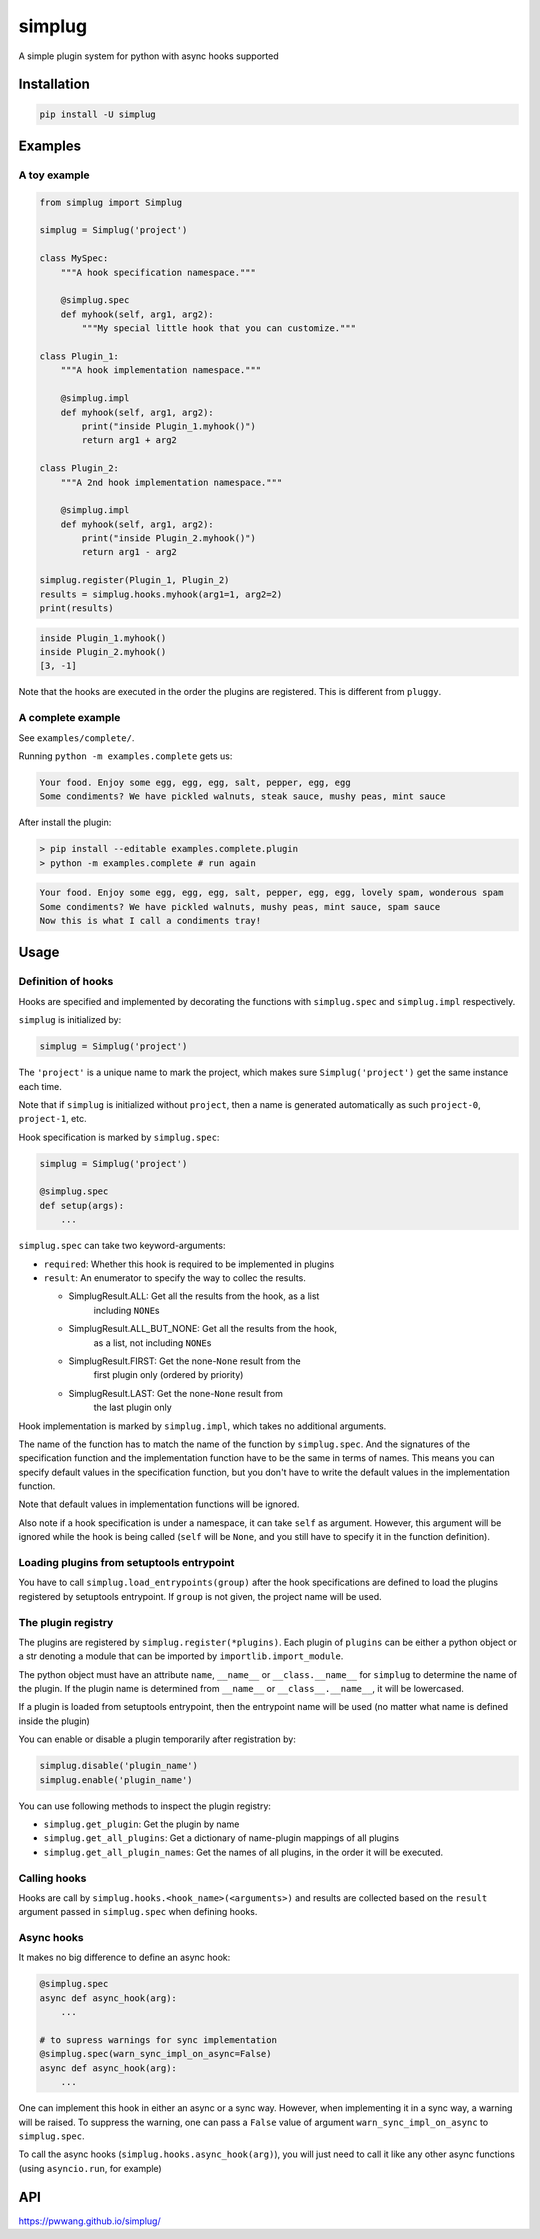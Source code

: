 
simplug
=======

A simple plugin system for python with async hooks supported

Installation
------------

.. code-block::

   pip install -U simplug

Examples
--------

A toy example
^^^^^^^^^^^^^

.. code-block:: python

   from simplug import Simplug

   simplug = Simplug('project')

   class MySpec:
       """A hook specification namespace."""

       @simplug.spec
       def myhook(self, arg1, arg2):
           """My special little hook that you can customize."""

   class Plugin_1:
       """A hook implementation namespace."""

       @simplug.impl
       def myhook(self, arg1, arg2):
           print("inside Plugin_1.myhook()")
           return arg1 + arg2

   class Plugin_2:
       """A 2nd hook implementation namespace."""

       @simplug.impl
       def myhook(self, arg1, arg2):
           print("inside Plugin_2.myhook()")
           return arg1 - arg2

   simplug.register(Plugin_1, Plugin_2)
   results = simplug.hooks.myhook(arg1=1, arg2=2)
   print(results)

.. code-block::

   inside Plugin_1.myhook()
   inside Plugin_2.myhook()
   [3, -1]

Note that the hooks are executed in the order the plugins are registered. This is different from ``pluggy``.

A complete example
^^^^^^^^^^^^^^^^^^

See ``examples/complete/``.

Running ``python -m examples.complete`` gets us:

.. code-block::

   Your food. Enjoy some egg, egg, egg, salt, pepper, egg, egg
   Some condiments? We have pickled walnuts, steak sauce, mushy peas, mint sauce

After install the plugin:

.. code-block:: shell

   > pip install --editable examples.complete.plugin
   > python -m examples.complete # run again

.. code-block::

   Your food. Enjoy some egg, egg, egg, salt, pepper, egg, egg, lovely spam, wonderous spam
   Some condiments? We have pickled walnuts, mushy peas, mint sauce, spam sauce
   Now this is what I call a condiments tray!

Usage
-----

Definition of hooks
^^^^^^^^^^^^^^^^^^^

Hooks are specified and implemented by decorating the functions with ``simplug.spec`` and ``simplug.impl`` respectively.

``simplug`` is initialized by:

.. code-block:: python

   simplug = Simplug('project')

The ``'project'`` is a unique name to mark the project, which makes sure ``Simplug('project')`` get the same instance each time.

Note that if ``simplug`` is initialized without ``project``\ , then a name is generated automatically as such ``project-0``\ , ``project-1``\ , etc.

Hook specification is marked by ``simplug.spec``\ :

.. code-block:: python

   simplug = Simplug('project')

   @simplug.spec
   def setup(args):
       ...

``simplug.spec`` can take two keyword-arguments:


* ``required``\ : Whether this hook is required to be implemented in plugins
* ``result``\ : An enumerator to specify the way to collec the results.

  * SimplugResult.ALL: Get all the results from the hook, as a list
      including ``NONE``\ s
  * SimplugResult.ALL_BUT_NONE: Get all the results from the hook,
      as a list, not including ``NONE``\ s
  * SimplugResult.FIRST: Get the none-\ ``None`` result from the
      first plugin only (ordered by priority)
  * SimplugResult.LAST: Get the none-\ ``None`` result from
      the last plugin only

Hook implementation is marked by ``simplug.impl``\ , which takes no additional arguments.

The name of the function has to match the name of the function by ``simplug.spec``. And the signatures of the specification function and the implementation function have to be the same in terms of names. This means you can specify default values in the specification function, but you don't have to write the default values in the implementation function.

Note that default values in implementation functions will be ignored.

Also note if a hook specification is under a namespace, it can take ``self`` as argument. However, this argument will be ignored while the hook is being called (\ ``self`` will be ``None``\ , and you still have to specify it in the function definition).

Loading plugins from setuptools entrypoint
^^^^^^^^^^^^^^^^^^^^^^^^^^^^^^^^^^^^^^^^^^

You have to call ``simplug.load_entrypoints(group)`` after the hook specifications are defined to load the plugins registered by setuptools entrypoint. If ``group`` is not given, the project name will be used.

The plugin registry
^^^^^^^^^^^^^^^^^^^

The plugins are registered by ``simplug.register(*plugins)``. Each plugin of ``plugins`` can be either a python object or a str denoting a module that can be imported by ``importlib.import_module``.

The python object must have an attribute ``name``\ , ``__name__`` or ``__class.__name__`` for ``simplug`` to determine the name of the plugin. If the plugin name is determined from ``__name__`` or ``__class__.__name__``\ , it will be lowercased.

If a plugin is loaded from setuptools entrypoint, then the entrypoint name will be used (no matter what name is defined inside the plugin)

You can enable or disable a plugin temporarily after registration by:

.. code-block:: python

   simplug.disable('plugin_name')
   simplug.enable('plugin_name')

You can use following methods to inspect the plugin registry:


* ``simplug.get_plugin``\ : Get the plugin by name
* ``simplug.get_all_plugins``\ : Get a dictionary of name-plugin mappings of all plugins
* ``simplug.get_all_plugin_names``\ : Get the names of all plugins, in the order it will be executed.

Calling hooks
^^^^^^^^^^^^^

Hooks are call by ``simplug.hooks.<hook_name>(<arguments>)`` and results are collected based on the ``result`` argument passed in ``simplug.spec`` when defining hooks.

Async hooks
^^^^^^^^^^^

It makes no big difference to define an async hook:

.. code-block:: python

   @simplug.spec
   async def async_hook(arg):
       ...

   # to supress warnings for sync implementation
   @simplug.spec(warn_sync_impl_on_async=False)
   async def async_hook(arg):
       ...

One can implement this hook in either an async or a sync way. However, when implementing it in a sync way, a warning will be raised. To suppress the warning, one can pass a ``False`` value of argument ``warn_sync_impl_on_async`` to ``simplug.spec``.

To call the async hooks (\ ``simplug.hooks.async_hook(arg)``\ ), you will just need to call it like any other async functions (using ``asyncio.run``\ , for example)

API
---

https://pwwang.github.io/simplug/
